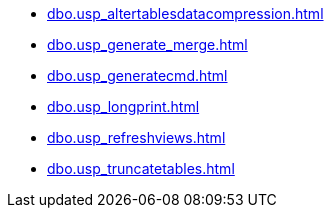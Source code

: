 * xref:dbo.usp_altertablesdatacompression.adoc[]
* xref:dbo.usp_generate_merge.adoc[]
* xref:dbo.usp_generatecmd.adoc[]
* xref:dbo.usp_longprint.adoc[]
* xref:dbo.usp_refreshviews.adoc[]
* xref:dbo.usp_truncatetables.adoc[]
